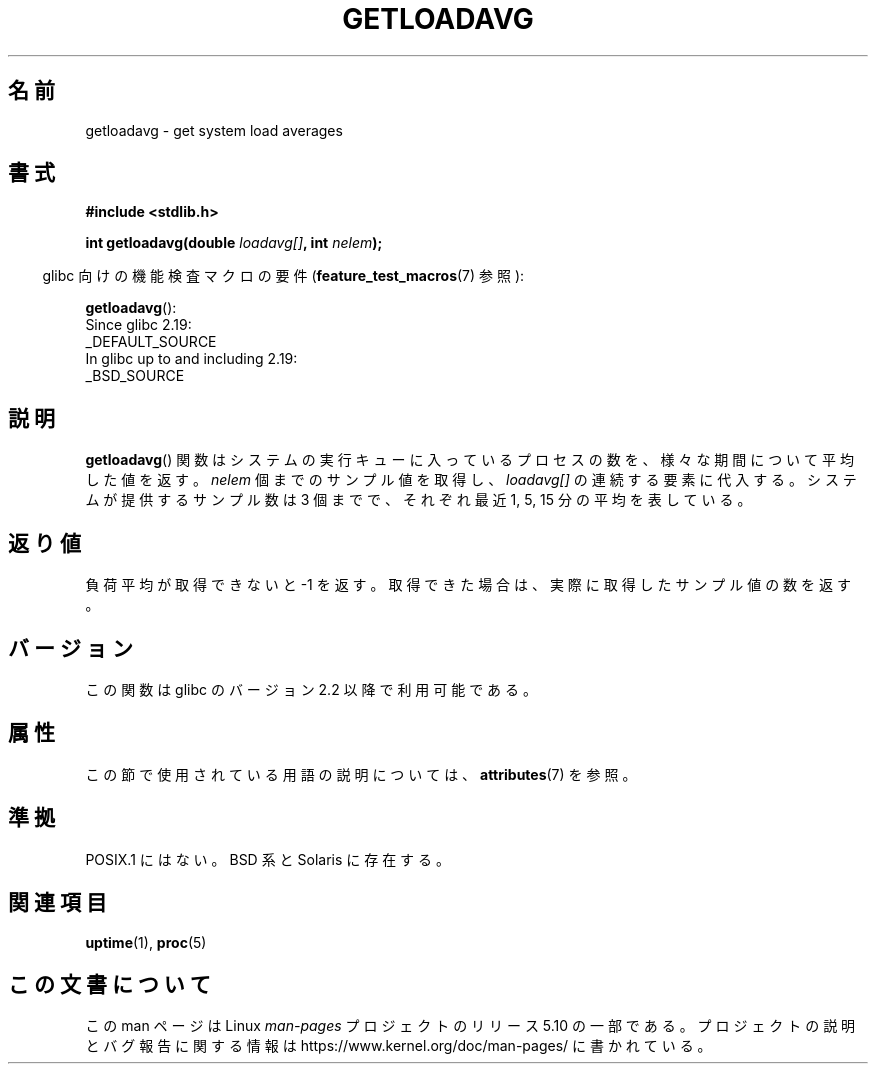 .\" Copyright (c) 1989, 1991, 1993
.\"	The Regents of the University of California.  All rights reserved.
.\"
.\" %%%LICENSE_START(BSD_3_CLAUSE_UCB)
.\" Redistribution and use in source and binary forms, with or without
.\" modification, are permitted provided that the following conditions
.\" are met:
.\" 1. Redistributions of source code must retain the above copyright
.\"    notice, this list of conditions and the following disclaimer.
.\" 2. Redistributions in binary form must reproduce the above copyright
.\"    notice, this list of conditions and the following disclaimer in the
.\"    documentation and/or other materials provided with the distribution.
.\" 3. Neither the name of the University nor the names of its contributors
.\"    may be used to endorse or promote products derived from this software
.\"    without specific prior written permission.
.\"
.\" THIS SOFTWARE IS PROVIDED BY THE REGENTS AND CONTRIBUTORS ``AS IS'' AND
.\" ANY EXPRESS OR IMPLIED WARRANTIES, INCLUDING, BUT NOT LIMITED TO, THE
.\" IMPLIED WARRANTIES OF MERCHANTABILITY AND FITNESS FOR A PARTICULAR PURPOSE
.\" ARE DISCLAIMED.  IN NO EVENT SHALL THE REGENTS OR CONTRIBUTORS BE LIABLE
.\" FOR ANY DIRECT, INDIRECT, INCIDENTAL, SPECIAL, EXEMPLARY, OR CONSEQUENTIAL
.\" DAMAGES (INCLUDING, BUT NOT LIMITED TO, PROCUREMENT OF SUBSTITUTE GOODS
.\" OR SERVICES; LOSS OF USE, DATA, OR PROFITS; OR BUSINESS INTERRUPTION)
.\" HOWEVER CAUSED AND ON ANY THEORY OF LIABILITY, WHETHER IN CONTRACT, STRICT
.\" LIABILITY, OR TORT (INCLUDING NEGLIGENCE OR OTHERWISE) ARISING IN ANY WAY
.\" OUT OF THE USE OF THIS SOFTWARE, EVEN IF ADVISED OF THE POSSIBILITY OF
.\" SUCH DAMAGE.
.\" %%%LICENSE_END
.\"
.\"     @(#)getloadavg.3	8.1 (Berkeley) 6/4/93
.\"
.\" 2007-12-08, mtk, Converted from mdoc to man macros
.\"
.\"*******************************************************************
.\"
.\" This file was generated with po4a. Translate the source file.
.\"
.\"*******************************************************************
.\"
.\" Japanese Version Copyright (c) 2002 NAKANO Takeo all rights reserved.
.\" Translated Sun 6 Jan 2002 by NAKANO Takeo <nakano@apm.seikei.ac.jp>
.\"
.TH GETLOADAVG 3 2016\-03\-15 Linux "Linux Programmer's Manual"
.SH 名前
getloadavg \- get system load averages
.SH 書式
.nf
\fB#include <stdlib.h>\fP
.PP
\fBint getloadavg(double \fP\fIloadavg[]\fP\fB, int \fP\fInelem\fP\fB);\fP
.fi
.PP
.RS -4
glibc 向けの機能検査マクロの要件 (\fBfeature_test_macros\fP(7)  参照):
.RE
.PP
\fBgetloadavg\fP():
.nf
    Since glibc 2.19:
        _DEFAULT_SOURCE
    In glibc up to and including 2.19:
        _BSD_SOURCE
.fi
.SH 説明
\fBgetloadavg\fP()  関数はシステムの実行キューに入っているプロセスの数を、 様々な期間について平均した値を返す。 \fInelem\fP
個までのサンプル値を取得し、 \fIloadavg[]\fP の連続する要素に代入する。 システムが提供するサンプル数は 3 個までで、 それぞれ最近 1,
5, 15 分の平均を表している。
.SH 返り値
.\" .SH HISTORY
.\" The
.\" BR getloadavg ()
.\" function appeared in
.\" 4.3BSD Reno .
負荷平均が取得できないと \-1 を返す。 取得できた場合は、実際に取得したサンプル値の数を返す。
.SH バージョン
この関数は glibc のバージョン 2.2 以降で利用可能である。
.SH 属性
この節で使用されている用語の説明については、 \fBattributes\fP(7) を参照。
.TS
allbox;
lb lb lb
l l l.
インターフェース	属性	値
T{
\fBgetloadavg\fP()
T}	Thread safety	MT\-Safe
.TE
.SH 準拠
.\" mdoc seems to have a bug - there must be no newline here
POSIX.1 にはない。 BSD 系と Solaris に存在する。
.SH 関連項目
\fBuptime\fP(1), \fBproc\fP(5)
.SH この文書について
この man ページは Linux \fIman\-pages\fP プロジェクトのリリース 5.10 の一部である。プロジェクトの説明とバグ報告に関する情報は
\%https://www.kernel.org/doc/man\-pages/ に書かれている。
